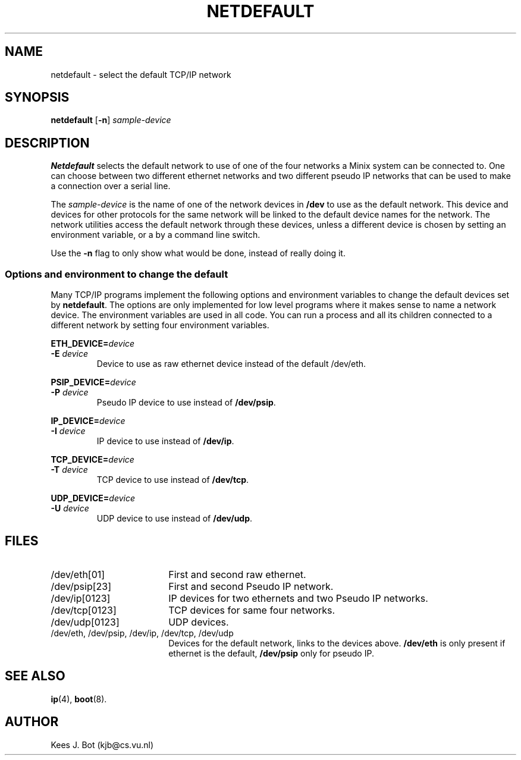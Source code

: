 .TH NETDEFAULT 8
.SH NAME
netdefault \- select the default TCP/IP network
.SH SYNOPSIS
.B netdefault
.RB [ \-n ]
.I sample-device
.SH DESCRIPTION
.B Netdefault
selects the default network to use of one of the four networks a Minix
system can be connected to.  One can choose between two different ethernet
networks and two different pseudo IP networks that can be used to make a
connection over a serial line.
.PP
The
.I sample-device
is the name of one of the network devices in
.B /dev
to use as the default network.  This device and devices for other protocols
for the same network will be linked to the default device names for the
network.  The network utilities access the default network through these
devices, unless a different device is chosen by setting an environment
variable, or a by a command line switch.
.PP
Use the
.B \-n
flag to only show what would be done, instead of really doing it.
.SS "Options and environment to change the default"
Many TCP/IP programs implement the following options and environment
variables to change the default devices set by
.BR netdefault .
The options are only implemented for low level programs where it makes sense
to name a network device.  The environment variables are used in all code.
You can run a process and all its children connected to a different network
by setting four environment variables.
.PP
.BI ETH_DEVICE= device
.br
.BI -E " device"
.RS
Device to use as raw ethernet device instead of the default /dev/eth.
.RE
.PP
.BI PSIP_DEVICE= device
.br
.BI -P " device"
.RS
Pseudo IP device to use instead of
.BR /dev/psip .
.RE
.PP
.BI IP_DEVICE= device
.br
.BI -I " device"
.RS
IP device to use instead of
.BR /dev/ip .
.RE
.PP
.BI TCP_DEVICE= device
.br
.BI -T " device"
.RS
TCP device to use instead of
.BR /dev/tcp .
.RE
.PP
.BI UDP_DEVICE= device
.br
.BI -U " device"
.RS
UDP device to use instead of
.BR /dev/udp .
.RE
.SH FILES
.IP /dev/eth[01] 18n
First and second raw ethernet.
.IP /dev/psip[23]
First and second Pseudo IP network.
.IP /dev/ip[0123]
IP devices for two ethernets and two Pseudo IP networks.
.IP /dev/tcp[0123]
TCP devices for same four networks.
.IP /dev/udp[0123]
UDP devices.
.IP "/dev/eth, /dev/psip, /dev/ip, /dev/tcp, /dev/udp"
Devices for the default network, links to the devices above.
.B /dev/eth
is only present if ethernet is the default,
.B /dev/psip
only for pseudo IP.
.SH "SEE ALSO"
.BR ip (4),
.BR boot (8).
.SH AUTHOR
Kees J. Bot (kjb@cs.vu.nl)

